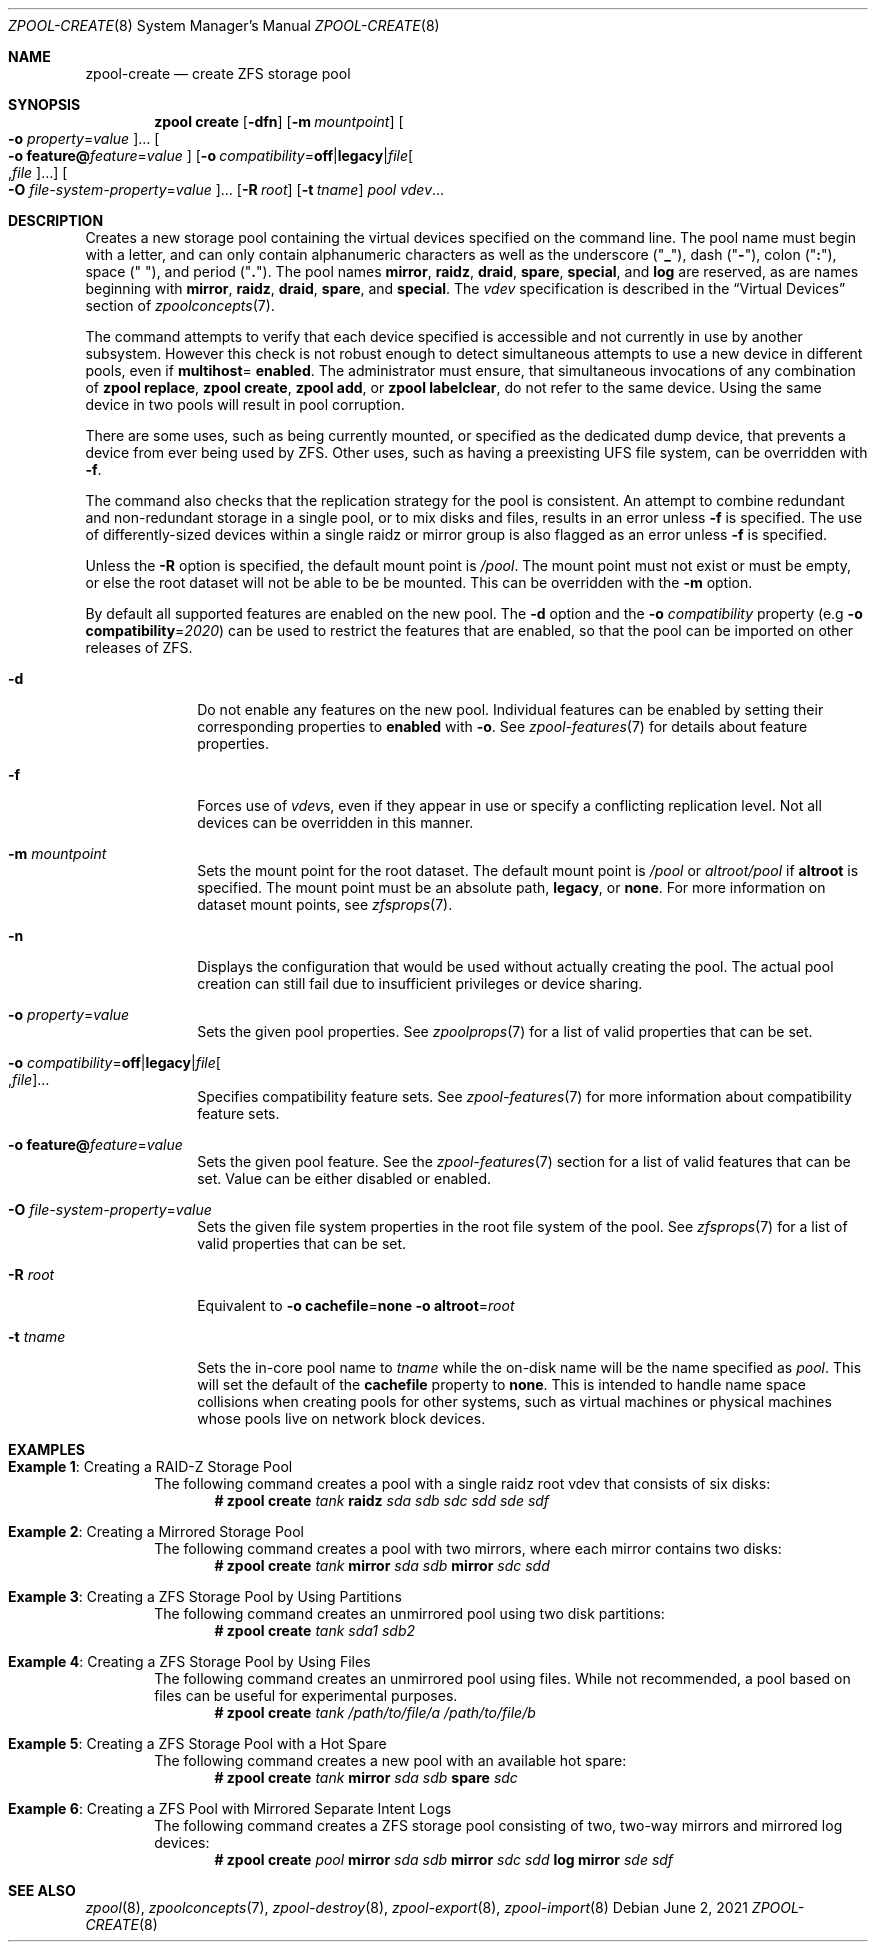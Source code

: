 .\"
.\" CDDL HEADER START
.\"
.\" The contents of this file are subject to the terms of the
.\" Common Development and Distribution License (the "License").
.\" You may not use this file except in compliance with the License.
.\"
.\" You can obtain a copy of the license at usr/src/OPENSOLARIS.LICENSE
.\" or http://www.opensolaris.org/os/licensing.
.\" See the License for the specific language governing permissions
.\" and limitations under the License.
.\"
.\" When distributing Covered Code, include this CDDL HEADER in each
.\" file and include the License file at usr/src/OPENSOLARIS.LICENSE.
.\" If applicable, add the following below this CDDL HEADER, with the
.\" fields enclosed by brackets "[]" replaced with your own identifying
.\" information: Portions Copyright [yyyy] [name of copyright owner]
.\"
.\" CDDL HEADER END
.\"
.\" Copyright (c) 2007, Sun Microsystems, Inc. All Rights Reserved.
.\" Copyright (c) 2012, 2018 by Delphix. All rights reserved.
.\" Copyright (c) 2012 Cyril Plisko. All Rights Reserved.
.\" Copyright (c) 2017 Datto Inc.
.\" Copyright (c) 2018 George Melikov. All Rights Reserved.
.\" Copyright 2017 Nexenta Systems, Inc.
.\" Copyright (c) 2017 Open-E, Inc. All Rights Reserved.
.\" Copyright (c) 2021, Colm Buckley <colm@tuatha.org>
.\"
.Dd June 2, 2021
.Dt ZPOOL-CREATE 8
.Os
.
.Sh NAME
.Nm zpool-create
.Nd create ZFS storage pool
.Sh SYNOPSIS
.Nm zpool
.Cm create
.Op Fl dfn
.Op Fl m Ar mountpoint
.Oo Fl o Ar property Ns = Ns Ar value Oc Ns …
.Oo Fl o Sy feature@ Ns Ar feature Ns = Ns Ar value Oc
.Op Fl o Ar compatibility Ns = Ns Sy off Ns | Ns Sy legacy Ns | Ns Ar file Ns Oo , Ns Ar file Oc Ns …
.Oo Fl O Ar file-system-property Ns = Ns Ar value Oc Ns …
.Op Fl R Ar root
.Op Fl t Ar tname
.Ar pool
.Ar vdev Ns …
.
.Sh DESCRIPTION
Creates a new storage pool containing the virtual devices specified on the
command line.
The pool name must begin with a letter, and can only contain
alphanumeric characters as well as the underscore
.Pq Qq Sy _ ,
dash
.Pq Qq Sy \&- ,
colon
.Pq Qq Sy \&: ,
space
.Pq Qq Sy \&\  ,
and period
.Pq Qq Sy \&. .
The pool names
.Sy mirror ,
.Sy raidz ,
.Sy draid ,
.Sy spare ,
.Sy special ,
and
.Sy log
are reserved, as are names beginning with
.Sy mirror ,
.Sy raidz ,
.Sy draid ,
.Sy spare ,
and
.Sy special .
The
.Ar vdev
specification is described in the
.Sx Virtual Devices
section of
.Xr zpoolconcepts 7 .
.Pp
The command attempts to verify that each device specified is accessible and not
currently in use by another subsystem.
However this check is not robust enough
to detect simultaneous attempts to use a new device in different pools, even if
.Sy multihost Ns = Sy enabled .
The administrator must ensure, that simultaneous invocations of any combination of
.Nm zpool Cm replace ,
.Nm zpool Cm create ,
.Nm zpool Cm add ,
or
.Nm zpool Cm labelclear ,
do not refer to the same device.
Using the same device in two pools will result in pool corruption.
.Pp
There are some uses, such as being currently mounted, or specified as the
dedicated dump device, that prevents a device from ever being used by ZFS.
Other uses, such as having a preexisting UFS file system, can be overridden with
.Fl f .
.Pp
The command also checks that the replication strategy for the pool is
consistent.
An attempt to combine redundant and non-redundant storage in a single pool,
or to mix disks and files, results in an error unless
.Fl f
is specified.
The use of differently-sized devices within a single raidz or mirror group is
also flagged as an error unless
.Fl f
is specified.
.Pp
Unless the
.Fl R
option is specified, the default mount point is
.Pa / Ns Ar pool .
The mount point must not exist or must be empty, or else the root dataset
will not be able to be be mounted.
This can be overridden with the
.Fl m
option.
.Pp
By default all supported features are enabled on the new pool.
The
.Fl d
option and the
.Fl o Ar compatibility
property
.Pq e.g Fl o Sy compatibility Ns = Ns Ar 2020
can be used to restrict the features that are enabled, so that the
pool can be imported on other releases of ZFS.
.Bl -tag -width "-t tname"
.It Fl d
Do not enable any features on the new pool.
Individual features can be enabled by setting their corresponding properties to
.Sy enabled
with
.Fl o .
See
.Xr zpool-features 7
for details about feature properties.
.It Fl f
Forces use of
.Ar vdev Ns s ,
even if they appear in use or specify a conflicting replication level.
Not all devices can be overridden in this manner.
.It Fl m Ar mountpoint
Sets the mount point for the root dataset.
The default mount point is
.Pa /pool
or
.Pa altroot/pool
if
.Sy altroot
is specified.
The mount point must be an absolute path,
.Sy legacy ,
or
.Sy none .
For more information on dataset mount points, see
.Xr zfsprops 7 .
.It Fl n
Displays the configuration that would be used without actually creating the
pool.
The actual pool creation can still fail due to insufficient privileges or
device sharing.
.It Fl o Ar property Ns = Ns Ar value
Sets the given pool properties.
See
.Xr zpoolprops 7
for a list of valid properties that can be set.
.It Fl o Ar compatibility Ns = Ns Sy off Ns | Ns Sy legacy Ns | Ns Ar file Ns Oo , Ns Ar file Oc Ns …
Specifies compatibility feature sets.
See
.Xr zpool-features 7
for more information about compatibility feature sets.
.It Fl o Sy feature@ Ns Ar feature Ns = Ns Ar value
Sets the given pool feature.
See the
.Xr zpool-features 7
section for a list of valid features that can be set.
Value can be either disabled or enabled.
.It Fl O Ar file-system-property Ns = Ns Ar value
Sets the given file system properties in the root file system of the pool.
See
.Xr zfsprops 7
for a list of valid properties that can be set.
.It Fl R Ar root
Equivalent to
.Fl o Sy cachefile Ns = Ns Sy none Fl o Sy altroot Ns = Ns Ar root
.It Fl t Ar tname
Sets the in-core pool name to
.Ar tname
while the on-disk name will be the name specified as
.Ar pool .
This will set the default of the
.Sy cachefile
property to
.Sy none .
This is intended
to handle name space collisions when creating pools for other systems,
such as virtual machines or physical machines whose pools live on network
block devices.
.El
.
.Sh EXAMPLES
.Bl -tag -width "Exam"
.It Sy Example 1 : No Creating a RAID-Z Storage Pool
The following command creates a pool with a single raidz root vdev that
consists of six disks:
.Dl # Nm zpool Cm create Ar tank Sy raidz Ar sda sdb sdc sdd sde sdf
.
.It Sy Example 2 : No Creating a Mirrored Storage Pool
The following command creates a pool with two mirrors, where each mirror
contains two disks:
.Dl # Nm zpool Cm create Ar tank Sy mirror Ar sda sdb Sy mirror Ar sdc sdd
.
.It Sy Example 3 : No Creating a ZFS Storage Pool by Using Partitions
The following command creates an unmirrored pool using two disk partitions:
.Dl # Nm zpool Cm create Ar tank sda1 sdb2
.
.It Sy Example 4 : No Creating a ZFS Storage Pool by Using Files
The following command creates an unmirrored pool using files.
While not recommended, a pool based on files can be useful for experimental
purposes.
.Dl # Nm zpool Cm create Ar tank /path/to/file/a /path/to/file/b
.
.It Sy Example 5 : No Creating a ZFS Storage Pool with a Hot Spare
The following command creates a new pool with an available hot spare:
.Dl # Nm zpool Cm create Ar tank Sy mirror Ar sda sdb Sy spare Ar sdc
.
.It Sy Example 6 : No Creating a ZFS Pool with Mirrored Separate Intent Logs
The following command creates a ZFS storage pool consisting of two, two-way
mirrors and mirrored log devices:
.Dl # Nm zpool Cm create Ar pool Sy mirror Ar sda sdb Sy mirror Ar sdc sdd Sy log mirror Ar sde sdf
.
.Sh SEE ALSO
.Xr zpool 8 ,
.Xr zpoolconcepts 7 ,
.Xr zpool-destroy 8 ,
.Xr zpool-export 8 ,
.Xr zpool-import 8
